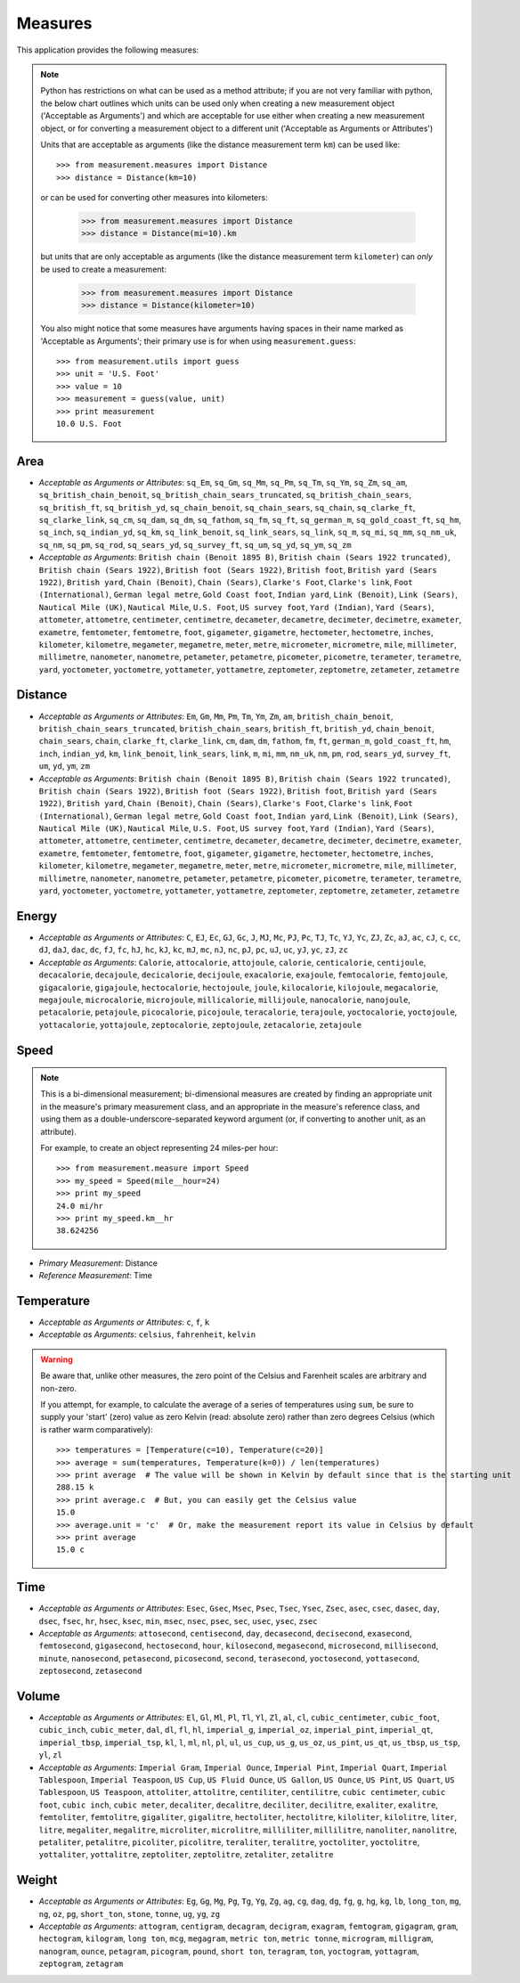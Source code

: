 Measures
========

This application provides the following measures:

.. note::
   Python has restrictions on what can be used as a method attribute; if you
   are not very familiar with python, the below chart outlines which
   units can be used only when creating a new measurement object ('Acceptable
   as Arguments') and which are acceptable for use either when creating a
   new measurement object, or for converting a measurement object to a
   different unit ('Acceptable as Arguments or Attributes')

   Units that are acceptable as arguments (like the distance measurement 
   term ``km``) can be used like::

      >>> from measurement.measures import Distance
      >>> distance = Distance(km=10)

   or can be used for converting other measures into kilometers:

      >>> from measurement.measures import Distance
      >>> distance = Distance(mi=10).km

   but units that are only acceptable as arguments (like the distance
   measurement term ``kilometer``) can *only* be used to create a measurement:

      >>> from measurement.measures import Distance
      >>> distance = Distance(kilometer=10)

   You also might notice that some measures have arguments having spaces in
   their name marked as 'Acceptable as Arguments'; their primary use is for
   when using ``measurement.guess``::

      >>> from measurement.utils import guess
      >>> unit = 'U.S. Foot'
      >>> value = 10
      >>> measurement = guess(value, unit)
      >>> print measurement
      10.0 U.S. Foot


Area
----

* *Acceptable as Arguments or Attributes*: ``sq_Em``, ``sq_Gm``, ``sq_Mm``, ``sq_Pm``, ``sq_Tm``, ``sq_Ym``, ``sq_Zm``, ``sq_am``, ``sq_british_chain_benoit``, ``sq_british_chain_sears_truncated``, ``sq_british_chain_sears``, ``sq_british_ft``, ``sq_british_yd``, ``sq_chain_benoit``, ``sq_chain_sears``, ``sq_chain``, ``sq_clarke_ft``, ``sq_clarke_link``, ``sq_cm``, ``sq_dam``, ``sq_dm``, ``sq_fathom``, ``sq_fm``, ``sq_ft``, ``sq_german_m``, ``sq_gold_coast_ft``, ``sq_hm``, ``sq_inch``, ``sq_indian_yd``, ``sq_km``, ``sq_link_benoit``, ``sq_link_sears``, ``sq_link``, ``sq_m``, ``sq_mi``, ``sq_mm``, ``sq_nm_uk``, ``sq_nm``, ``sq_pm``, ``sq_rod``, ``sq_sears_yd``, ``sq_survey_ft``, ``sq_um``, ``sq_yd``, ``sq_ym``, ``sq_zm``
* *Acceptable as Arguments*: ``British chain (Benoit 1895 B)``, ``British chain (Sears 1922 truncated)``, ``British chain (Sears 1922)``, ``British foot (Sears 1922)``, ``British foot``, ``British yard (Sears 1922)``, ``British yard``, ``Chain (Benoit)``, ``Chain (Sears)``, ``Clarke's Foot``, ``Clarke's link``, ``Foot (International)``, ``German legal metre``, ``Gold Coast foot``, ``Indian yard``, ``Link (Benoit)``, ``Link (Sears)``, ``Nautical Mile (UK)``, ``Nautical Mile``, ``U.S. Foot``, ``US survey foot``, ``Yard (Indian)``, ``Yard (Sears)``, ``attometer``, ``attometre``, ``centimeter``, ``centimetre``, ``decameter``, ``decametre``, ``decimeter``, ``decimetre``, ``exameter``, ``exametre``, ``femtometer``, ``femtometre``, ``foot``, ``gigameter``, ``gigametre``, ``hectometer``, ``hectometre``, ``inches``, ``kilometer``, ``kilometre``, ``megameter``, ``megametre``, ``meter``, ``metre``, ``micrometer``, ``micrometre``, ``mile``, ``millimeter``, ``millimetre``, ``nanometer``, ``nanometre``, ``petameter``, ``petametre``, ``picometer``, ``picometre``, ``terameter``, ``terametre``, ``yard``, ``yoctometer``, ``yoctometre``, ``yottameter``, ``yottametre``, ``zeptometer``, ``zeptometre``, ``zetameter``, ``zetametre``

Distance
--------

* *Acceptable as Arguments or Attributes*: ``Em``, ``Gm``, ``Mm``, ``Pm``, ``Tm``, ``Ym``, ``Zm``, ``am``, ``british_chain_benoit``, ``british_chain_sears_truncated``, ``british_chain_sears``, ``british_ft``, ``british_yd``, ``chain_benoit``, ``chain_sears``, ``chain``, ``clarke_ft``, ``clarke_link``, ``cm``, ``dam``, ``dm``, ``fathom``, ``fm``, ``ft``, ``german_m``, ``gold_coast_ft``, ``hm``, ``inch``, ``indian_yd``, ``km``, ``link_benoit``, ``link_sears``, ``link``, ``m``, ``mi``, ``mm``, ``nm_uk``, ``nm``, ``pm``, ``rod``, ``sears_yd``, ``survey_ft``, ``um``, ``yd``, ``ym``, ``zm``
* *Acceptable as Arguments*: ``British chain (Benoit 1895 B)``, ``British chain (Sears 1922 truncated)``, ``British chain (Sears 1922)``, ``British foot (Sears 1922)``, ``British foot``, ``British yard (Sears 1922)``, ``British yard``, ``Chain (Benoit)``, ``Chain (Sears)``, ``Clarke's Foot``, ``Clarke's link``, ``Foot (International)``, ``German legal metre``, ``Gold Coast foot``, ``Indian yard``, ``Link (Benoit)``, ``Link (Sears)``, ``Nautical Mile (UK)``, ``Nautical Mile``, ``U.S. Foot``, ``US survey foot``, ``Yard (Indian)``, ``Yard (Sears)``, ``attometer``, ``attometre``, ``centimeter``, ``centimetre``, ``decameter``, ``decametre``, ``decimeter``, ``decimetre``, ``exameter``, ``exametre``, ``femtometer``, ``femtometre``, ``foot``, ``gigameter``, ``gigametre``, ``hectometer``, ``hectometre``, ``inches``, ``kilometer``, ``kilometre``, ``megameter``, ``megametre``, ``meter``, ``metre``, ``micrometer``, ``micrometre``, ``mile``, ``millimeter``, ``millimetre``, ``nanometer``, ``nanometre``, ``petameter``, ``petametre``, ``picometer``, ``picometre``, ``terameter``, ``terametre``, ``yard``, ``yoctometer``, ``yoctometre``, ``yottameter``, ``yottametre``, ``zeptometer``, ``zeptometre``, ``zetameter``, ``zetametre``

Energy
------

* *Acceptable as Arguments or Attributes*: ``C``, ``EJ``, ``Ec``, ``GJ``, ``Gc``, ``J``, ``MJ``, ``Mc``, ``PJ``, ``Pc``, ``TJ``, ``Tc``, ``YJ``, ``Yc``, ``ZJ``, ``Zc``, ``aJ``, ``ac``, ``cJ``, ``c``, ``cc``, ``dJ``, ``daJ``, ``dac``, ``dc``, ``fJ``, ``fc``, ``hJ``, ``hc``, ``kJ``, ``kc``, ``mJ``, ``mc``, ``nJ``, ``nc``, ``pJ``, ``pc``, ``uJ``, ``uc``, ``yJ``, ``yc``, ``zJ``, ``zc``
* *Acceptable as Arguments*: ``Calorie``, ``attocalorie``, ``attojoule``, ``calorie``, ``centicalorie``, ``centijoule``, ``decacalorie``, ``decajoule``, ``decicalorie``, ``decijoule``, ``exacalorie``, ``exajoule``, ``femtocalorie``, ``femtojoule``, ``gigacalorie``, ``gigajoule``, ``hectocalorie``, ``hectojoule``, ``joule``, ``kilocalorie``, ``kilojoule``, ``megacalorie``, ``megajoule``, ``microcalorie``, ``microjoule``, ``millicalorie``, ``millijoule``, ``nanocalorie``, ``nanojoule``, ``petacalorie``, ``petajoule``, ``picocalorie``, ``picojoule``, ``teracalorie``, ``terajoule``, ``yoctocalorie``, ``yoctojoule``, ``yottacalorie``, ``yottajoule``, ``zeptocalorie``, ``zeptojoule``, ``zetacalorie``, ``zetajoule``

Speed
-----

.. note::
   This is a bi-dimensional measurement; bi-dimensional
   measures are created by finding an appropriate unit in the
   measure's primary measurement class, and an appropriate
   in the measure's reference class, and using them as a
   double-underscore-separated keyword argument (or, if
   converting to another unit, as an attribute).

   For example, to create an object representing 24 miles-per
   hour::

      >>> from measurement.measure import Speed
      >>> my_speed = Speed(mile__hour=24)
      >>> print my_speed
      24.0 mi/hr
      >>> print my_speed.km__hr
      38.624256

* *Primary Measurement*: Distance
* *Reference Measurement*: Time

Temperature
-----------

* *Acceptable as Arguments or Attributes*: ``c``, ``f``, ``k``
* *Acceptable as Arguments*: ``celsius``, ``fahrenheit``, ``kelvin``

.. warning::

   Be aware that, unlike other measures, the zero point of the Celsius
   and Farenheit scales are arbitrary and non-zero.
   
   If you attempt, for example, to calculate the average of a series of
   temperatures using ``sum``, be sure to supply your 'start' (zero)
   value as zero Kelvin (read: absolute zero) rather than zero
   degrees Celsius (which is rather warm comparatively)::

      >>> temperatures = [Temperature(c=10), Temperature(c=20)]
      >>> average = sum(temperatures, Temperature(k=0)) / len(temperatures)
      >>> print average  # The value will be shown in Kelvin by default since that is the starting unit
      288.15 k
      >>> print average.c  # But, you can easily get the Celsius value
      15.0
      >>> average.unit = 'c'  # Or, make the measurement report its value in Celsius by default
      >>> print average
      15.0 c

Time
----

* *Acceptable as Arguments or Attributes*: ``Esec``, ``Gsec``, ``Msec``, ``Psec``, ``Tsec``, ``Ysec``, ``Zsec``, ``asec``, ``csec``, ``dasec``, ``day``, ``dsec``, ``fsec``, ``hr``, ``hsec``, ``ksec``, ``min``, ``msec``, ``nsec``, ``psec``, ``sec``, ``usec``, ``ysec``, ``zsec``
* *Acceptable as Arguments*: ``attosecond``, ``centisecond``, ``day``, ``decasecond``, ``decisecond``, ``exasecond``, ``femtosecond``, ``gigasecond``, ``hectosecond``, ``hour``, ``kilosecond``, ``megasecond``, ``microsecond``, ``millisecond``, ``minute``, ``nanosecond``, ``petasecond``, ``picosecond``, ``second``, ``terasecond``, ``yoctosecond``, ``yottasecond``, ``zeptosecond``, ``zetasecond``

Volume
------

* *Acceptable as Arguments or Attributes*: ``El``, ``Gl``, ``Ml``, ``Pl``, ``Tl``, ``Yl``, ``Zl``, ``al``, ``cl``, ``cubic_centimeter``, ``cubic_foot``, ``cubic_inch``, ``cubic_meter``, ``dal``, ``dl``, ``fl``, ``hl``, ``imperial_g``, ``imperial_oz``, ``imperial_pint``, ``imperial_qt``, ``imperial_tbsp``, ``imperial_tsp``, ``kl``, ``l``, ``ml``, ``nl``, ``pl``, ``ul``, ``us_cup``, ``us_g``, ``us_oz``, ``us_pint``, ``us_qt``, ``us_tbsp``, ``us_tsp``, ``yl``, ``zl``
* *Acceptable as Arguments*: ``Imperial Gram``, ``Imperial Ounce``, ``Imperial Pint``, ``Imperial Quart``, ``Imperial Tablespoon``, ``Imperial Teaspoon``, ``US Cup``, ``US Fluid Ounce``, ``US Gallon``, ``US Ounce``, ``US Pint``, ``US Quart``, ``US Tablespoon``, ``US Teaspoon``, ``attoliter``, ``attolitre``, ``centiliter``, ``centilitre``, ``cubic centimeter``, ``cubic foot``, ``cubic inch``, ``cubic meter``, ``decaliter``, ``decalitre``, ``deciliter``, ``decilitre``, ``exaliter``, ``exalitre``, ``femtoliter``, ``femtolitre``, ``gigaliter``, ``gigalitre``, ``hectoliter``, ``hectolitre``, ``kiloliter``, ``kilolitre``, ``liter``, ``litre``, ``megaliter``, ``megalitre``, ``microliter``, ``microlitre``, ``milliliter``, ``millilitre``, ``nanoliter``, ``nanolitre``, ``petaliter``, ``petalitre``, ``picoliter``, ``picolitre``, ``teraliter``, ``teralitre``, ``yoctoliter``, ``yoctolitre``, ``yottaliter``, ``yottalitre``, ``zeptoliter``, ``zeptolitre``, ``zetaliter``, ``zetalitre``

Weight
------

* *Acceptable as Arguments or Attributes*: ``Eg``, ``Gg``, ``Mg``, ``Pg``, ``Tg``, ``Yg``, ``Zg``, ``ag``, ``cg``, ``dag``, ``dg``, ``fg``, ``g``, ``hg``, ``kg``, ``lb``, ``long_ton``, ``mg``, ``ng``, ``oz``, ``pg``, ``short_ton``, ``stone``, ``tonne``, ``ug``, ``yg``, ``zg``
* *Acceptable as Arguments*: ``attogram``, ``centigram``, ``decagram``, ``decigram``, ``exagram``, ``femtogram``, ``gigagram``, ``gram``, ``hectogram``, ``kilogram``, ``long ton``, ``mcg``, ``megagram``, ``metric ton``, ``metric tonne``, ``microgram``, ``milligram``, ``nanogram``, ``ounce``, ``petagram``, ``picogram``, ``pound``, ``short ton``, ``teragram``, ``ton``, ``yoctogram``, ``yottagram``, ``zeptogram``, ``zetagram``

